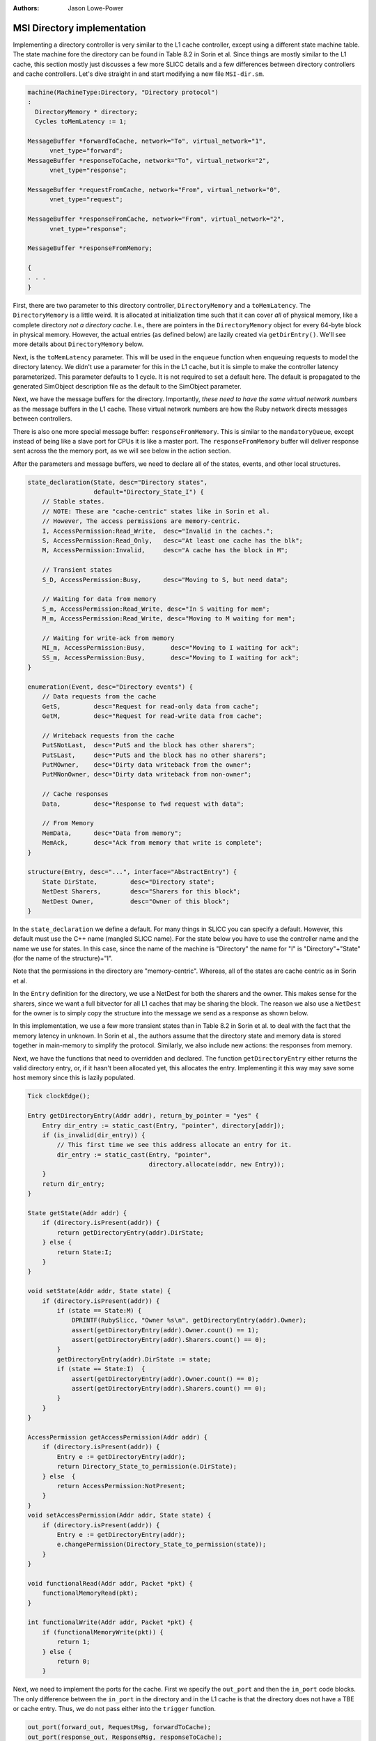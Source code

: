 :authors: Jason Lowe-Power

.. _MSI-directory-section:

------------------------------------------
MSI Directory implementation
------------------------------------------

Implementing a directory controller is very similar to the L1 cache controller, except using a different state machine table.
The state machine fore the directory can be found in Table 8.2 in Sorin et al.
Since things are mostly similar to the L1 cache, this section mostly just discusses a few more SLICC details and a few differences between directory controllers and cache controllers.
Let's dive straight in and start modifying a new file ``MSI-dir.sm``.

.. code-block:: c++

    machine(MachineType:Directory, "Directory protocol")
    :
      DirectoryMemory * directory;
      Cycles toMemLatency := 1;

    MessageBuffer *forwardToCache, network="To", virtual_network="1",
          vnet_type="forward";
    MessageBuffer *responseToCache, network="To", virtual_network="2",
          vnet_type="response";

    MessageBuffer *requestFromCache, network="From", virtual_network="0",
          vnet_type="request";

    MessageBuffer *responseFromCache, network="From", virtual_network="2",
          vnet_type="response";

    MessageBuffer *responseFromMemory;

    {
    . . .
    }

First, there are two parameter to this directory controller, ``DirectoryMemory`` and a ``toMemLatency``.
The ``DirectoryMemory`` is a little weird.
It is allocated at initialization time such that it can cover *all* of physical memory, like a complete directory *not a directory cache*.
I.e., there are pointers in the ``DirectoryMemory`` object for every 64-byte block in physical memory.
However, the actual entries (as defined below) are lazily created via ``getDirEntry()``.
We'll see more details about ``DirectoryMemory`` below.

Next, is the ``toMemLatency`` parameter.
This will be used in the ``enqueue`` function when enqueuing requests to model the directory latency.
We didn't use a parameter for this in the L1 cache, but it is simple to make the controller latency parameterized.
This parameter defaults to 1 cycle.
It is not required to set a default here.
The default is propagated to the generated SimObject description file as the default to the SimObject parameter.

Next, we have the message buffers for the directory.
Importantly, *these need to have the same virtual network numbers* as the message buffers in the L1 cache.
These virtual network numbers are how the Ruby network directs messages between controllers.

There is also one more special message buffer: ``responseFromMemory``.
This is similar to the ``mandatoryQueue``, except instead of being like a slave port for CPUs it is like a master port.
The ``responseFromMemory`` buffer will deliver response sent across the the memory port, as we will see below in the action section.

After the parameters and message buffers, we need to declare all of the states, events, and other local structures.

.. code-block:: c++

    state_declaration(State, desc="Directory states",
                      default="Directory_State_I") {
        // Stable states.
        // NOTE: These are "cache-centric" states like in Sorin et al.
        // However, The access permissions are memory-centric.
        I, AccessPermission:Read_Write,  desc="Invalid in the caches.";
        S, AccessPermission:Read_Only,   desc="At least one cache has the blk";
        M, AccessPermission:Invalid,     desc="A cache has the block in M";

        // Transient states
        S_D, AccessPermission:Busy,      desc="Moving to S, but need data";

        // Waiting for data from memory
        S_m, AccessPermission:Read_Write, desc="In S waiting for mem";
        M_m, AccessPermission:Read_Write, desc="Moving to M waiting for mem";

        // Waiting for write-ack from memory
        MI_m, AccessPermission:Busy,       desc="Moving to I waiting for ack";
        SS_m, AccessPermission:Busy,       desc="Moving to I waiting for ack";
    }

    enumeration(Event, desc="Directory events") {
        // Data requests from the cache
        GetS,         desc="Request for read-only data from cache";
        GetM,         desc="Request for read-write data from cache";

        // Writeback requests from the cache
        PutSNotLast,  desc="PutS and the block has other sharers";
        PutSLast,     desc="PutS and the block has no other sharers";
        PutMOwner,    desc="Dirty data writeback from the owner";
        PutMNonOwner, desc="Dirty data writeback from non-owner";

        // Cache responses
        Data,         desc="Response to fwd request with data";

        // From Memory
        MemData,      desc="Data from memory";
        MemAck,       desc="Ack from memory that write is complete";
    }

    structure(Entry, desc="...", interface="AbstractEntry") {
        State DirState,         desc="Directory state";
        NetDest Sharers,        desc="Sharers for this block";
        NetDest Owner,          desc="Owner of this block";
    }


In the ``state_declaration`` we define a default.
For many things in SLICC you can specify a default.
However, this default must use the C++ name (mangled SLICC name).
For the state below you have to use the controller name and the name we use for states.
In this case, since the name of the machine is "Directory" the name for "I" is "Directory"+"State" (for the name of the structure)+"I".

Note that the permissions in the directory are "memory-centric".
Whereas, all of the states are cache centric as in Sorin et al.

In the ``Entry`` definition for the directory, we use a NetDest for both the sharers and the owner.
This makes sense for the sharers, since we want a full bitvector for all L1 caches that may be sharing the block.
The reason we also use a ``NetDest`` for the owner is to simply copy the structure into the message we send as a response as shown below.

In this implementation, we use a few more transient states than in Table 8.2 in Sorin et al. to deal with the fact that the memory latency in unknown.
In Sorin et al., the authors assume that the directory state and memory data is stored together in main-memory to simplify the protocol.
Similarly, we also include new actions: the responses from memory.

Next, we have the functions that need to overridden and declared.
The function ``getDirectoryEntry`` either returns the valid directory entry, or, if it hasn't been allocated yet, this allocates the entry.
Implementing it this way may save some host memory  since this is lazily populated.

.. code-block:: c++

    Tick clockEdge();

    Entry getDirectoryEntry(Addr addr), return_by_pointer = "yes" {
        Entry dir_entry := static_cast(Entry, "pointer", directory[addr]);
        if (is_invalid(dir_entry)) {
            // This first time we see this address allocate an entry for it.
            dir_entry := static_cast(Entry, "pointer",
                                     directory.allocate(addr, new Entry));
        }
        return dir_entry;
    }

    State getState(Addr addr) {
        if (directory.isPresent(addr)) {
            return getDirectoryEntry(addr).DirState;
        } else {
            return State:I;
        }
    }

    void setState(Addr addr, State state) {
        if (directory.isPresent(addr)) {
            if (state == State:M) {
                DPRINTF(RubySlicc, "Owner %s\n", getDirectoryEntry(addr).Owner);
                assert(getDirectoryEntry(addr).Owner.count() == 1);
                assert(getDirectoryEntry(addr).Sharers.count() == 0);
            }
            getDirectoryEntry(addr).DirState := state;
            if (state == State:I)  {
                assert(getDirectoryEntry(addr).Owner.count() == 0);
                assert(getDirectoryEntry(addr).Sharers.count() == 0);
            }
        }
    }

    AccessPermission getAccessPermission(Addr addr) {
        if (directory.isPresent(addr)) {
            Entry e := getDirectoryEntry(addr);
            return Directory_State_to_permission(e.DirState);
        } else  {
            return AccessPermission:NotPresent;
        }
    }
    void setAccessPermission(Addr addr, State state) {
        if (directory.isPresent(addr)) {
            Entry e := getDirectoryEntry(addr);
            e.changePermission(Directory_State_to_permission(state));
        }
    }

    void functionalRead(Addr addr, Packet *pkt) {
        functionalMemoryRead(pkt);
    }

    int functionalWrite(Addr addr, Packet *pkt) {
        if (functionalMemoryWrite(pkt)) {
            return 1;
        } else {
            return 0;
        }


Next, we need to implement the ports for the cache.
First we specify the ``out_port`` and then the ``in_port`` code blocks.
The only difference between the ``in_port`` in the directory and in the L1 cache is that the directory does not have a TBE or cache entry.
Thus, we do not pass either into the ``trigger`` function.

.. code-block:: c++

    out_port(forward_out, RequestMsg, forwardToCache);
    out_port(response_out, ResponseMsg, responseToCache);

    in_port(memQueue_in, MemoryMsg, responseFromMemory) {
        if (memQueue_in.isReady(clockEdge())) {
            peek(memQueue_in, MemoryMsg) {
                if (in_msg.Type == MemoryRequestType:MEMORY_READ) {
                    trigger(Event:MemData, in_msg.addr);
                } else if (in_msg.Type == MemoryRequestType:MEMORY_WB) {
                    trigger(Event:MemAck, in_msg.addr);
                } else {
                    error("Invalid message");
                }
            }
        }
    }

    in_port(response_in, ResponseMsg, responseFromCache) {
        if (response_in.isReady(clockEdge())) {
            peek(response_in, ResponseMsg) {
                if (in_msg.Type == CoherenceResponseType:Data) {
                    trigger(Event:Data, in_msg.addr);
                } else {
                    error("Unexpected message type.");
                }
            }
        }
    }

    in_port(request_in, RequestMsg, requestFromCache) {
        if (request_in.isReady(clockEdge())) {
            peek(request_in, RequestMsg) {
                Entry e := getDirectoryEntry(in_msg.addr);
                if (in_msg.Type == CoherenceRequestType:GetS) {

                    trigger(Event:GetS, in_msg.addr);
                } else if (in_msg.Type == CoherenceRequestType:GetM) {
                    trigger(Event:GetM, in_msg.addr);
                } else if (in_msg.Type == CoherenceRequestType:PutS) {
                    assert(is_valid(e));
                    // If there is only a single sharer (i.e., the requestor)
                    if (e.Sharers.count() == 1) {
                        assert(e.Sharers.isElement(in_msg.Requestor));
                        trigger(Event:PutSLast, in_msg.addr);
                    } else {
                        trigger(Event:PutSNotLast, in_msg.addr);
                    }
                } else if (in_msg.Type == CoherenceRequestType:PutM) {
                    assert(is_valid(e));
                    if (e.Owner.isElement(in_msg.Requestor)) {
                        trigger(Event:PutMOwner, in_msg.addr);
                    } else {
                        trigger(Event:PutMNonOwner, in_msg.addr);
                    }
                } else {
                    error("Unexpected message type.");
                }
            }
        }
    }


The next part of the state machine file is the actions.
First, we define actions for queuing memory reads and writes.
For this, we will use a special function define in the ``AbstractController``: ``queueMemoryRead``.
This function takes an address and converts it to a gem5 request and packet and sends it to across the port that is connected to this controller.
We will see how to connect this port in the :ref:`configuration section <MSI-config-section>`.
Note that we need two different actions to send data to memory for both requests and responses since there are two different message buffers (virtual networks) that data might arrive on.

.. code-block:: c++

    action(sendMemRead, "r", desc="Send a memory read request") {
        peek(request_in, RequestMsg) {
            queueMemoryRead(in_msg.Requestor, address, toMemLatency);
        }
    }

    action(sendDataToMem, "w", desc="Write data to memory") {
        peek(request_in, RequestMsg) {
            DPRINTF(RubySlicc, "Writing memory for %#x\n", address);
            DPRINTF(RubySlicc, "Writing %s\n", in_msg.DataBlk);
            queueMemoryWrite(in_msg.Requestor, address, toMemLatency,
                             in_msg.DataBlk);
        }
    }

    action(sendRespDataToMem, "rw", desc="Write data to memory from resp") {
        peek(response_in, ResponseMsg) {
            DPRINTF(RubySlicc, "Writing memory for %#x\n", address);
            DPRINTF(RubySlicc, "Writing %s\n", in_msg.DataBlk);
            queueMemoryWrite(in_msg.Sender, address, toMemLatency,
                             in_msg.DataBlk);
        }
    }


In this code, we also see the last way to add debug information to SLICC protocols: ``DPRINTF``.
This is exactly the same as a ``DPRINTF`` in gem5, except in SLICC only the ``RubySlicc`` debug flag is available.

Next, we specify actions to update the sharers and owner of a particular block.

.. code-block:: c++

    action(addReqToSharers, "aS", desc="Add requestor to sharer list") {
        peek(request_in, RequestMsg) {
            getDirectoryEntry(address).Sharers.add(in_msg.Requestor);
        }
    }

    action(setOwner, "sO", desc="Set the owner") {
        peek(request_in, RequestMsg) {
            getDirectoryEntry(address).Owner.add(in_msg.Requestor);
        }
    }

    action(addOwnerToSharers, "oS", desc="Add the owner to sharers") {
        Entry e := getDirectoryEntry(address);
        assert(e.Owner.count() == 1);
        e.Sharers.addNetDest(e.Owner);
    }

    action(removeReqFromSharers, "rS", desc="Remove requestor from sharers") {
        peek(request_in, RequestMsg) {
            getDirectoryEntry(address).Sharers.remove(in_msg.Requestor);
        }
    }

    action(clearSharers, "cS", desc="Clear the sharer list") {
        getDirectoryEntry(address).Sharers.clear();
    }

    action(clearOwner, "cO", desc="Clear the owner") {
        getDirectoryEntry(address).Owner.clear();
    }

The next set of actions send invalidates and forward requests to caches that the directory cannot deal with alone.

.. code-block:: c++

    action(sendInvToSharers, "i", desc="Send invalidate to all sharers") {
        peek(request_in, RequestMsg) {
            enqueue(forward_out, RequestMsg, 1) {
                out_msg.addr := address;
                out_msg.Type := CoherenceRequestType:Inv;
                out_msg.Requestor := in_msg.Requestor;
                out_msg.Destination := getDirectoryEntry(address).Sharers;
                out_msg.MessageSize := MessageSizeType:Control;
            }
        }
    }

    action(sendFwdGetS, "fS", desc="Send forward getS to owner") {
        assert(getDirectoryEntry(address).Owner.count() == 1);
        peek(request_in, RequestMsg) {
            enqueue(forward_out, RequestMsg, 1) {
                out_msg.addr := address;
                out_msg.Type := CoherenceRequestType:GetS;
                out_msg.Requestor := in_msg.Requestor;
                out_msg.Destination := getDirectoryEntry(address).Owner;
                out_msg.MessageSize := MessageSizeType:Control;
            }
        }
    }

    action(sendFwdGetM, "fM", desc="Send forward getM to owner") {
        assert(getDirectoryEntry(address).Owner.count() == 1);
        peek(request_in, RequestMsg) {
            enqueue(forward_out, RequestMsg, 1) {
                out_msg.addr := address;
                out_msg.Type := CoherenceRequestType:GetM;
                out_msg.Requestor := in_msg.Requestor;
                out_msg.Destination := getDirectoryEntry(address).Owner;
                out_msg.MessageSize := MessageSizeType:Control;
            }
        }
    }


Now we have responses from the directory.
Here we are peeking into the special buffer ``responseFromMemory``.
You can find the definition of ``MemoryMsg`` in ``src/mem/protocol/RubySlicc_MemControl.sm``.

.. code-block:: c++

    action(sendDataToReq, "d", desc="Send data from memory to requestor. May need to send sharer number, too") {
        peek(memQueue_in, MemoryMsg) {
            enqueue(response_out, ResponseMsg, 1) {
                out_msg.addr := address;
                out_msg.Type := CoherenceResponseType:Data;
                out_msg.Sender := machineID;
                out_msg.Destination.add(in_msg.OriginalRequestorMachId);
                out_msg.DataBlk := in_msg.DataBlk;
                out_msg.MessageSize := MessageSizeType:Data;
                Entry e := getDirectoryEntry(address);
                // Only need to include acks if we are the owner.
                if (e.Owner.isElement(in_msg.OriginalRequestorMachId)) {
                    out_msg.Acks := e.Sharers.count();
                } else {
                    out_msg.Acks := 0;
                }
                assert(out_msg.Acks >= 0);
            }
        }
    }

    action(sendPutAck, "a", desc="Send the put ack") {
        peek(request_in, RequestMsg) {
            enqueue(forward_out, RequestMsg, 1) {
                out_msg.addr := address;
                out_msg.Type := CoherenceRequestType:PutAck;
                out_msg.Requestor := machineID;
                out_msg.Destination.add(in_msg.Requestor);
                out_msg.MessageSize := MessageSizeType:Control;
            }
        }
    }

Then, we have the queue management and stall actions.

.. code-block:: c++

    action(popResponseQueue, "pR", desc="Pop the response queue") {
        response_in.dequeue(clockEdge());
    }

    action(popRequestQueue, "pQ", desc="Pop the request queue") {
        request_in.dequeue(clockEdge());
    }

    action(popMemQueue, "pM", desc="Pop the memory queue") {
        memQueue_in.dequeue(clockEdge());
    }

    action(stall, "z", desc="Stall the incoming request") {
        // Do nothing.
    }


Finally, we have the transition section of the state machine file.
These mostly come from Table 8.2 in Sorin et al., but there are some extra transitions to deal with the unknown memory latency.

.. code-block:: c++

    transition({I, S}, GetS, S_m) {
        sendMemRead;
        addReqToSharers;
        popRequestQueue;
    }

    transition(I, {PutSNotLast, PutSLast, PutMNonOwner}) {
        sendPutAck;
        popRequestQueue;
    }

    transition(S_m, MemData, S) {
        sendDataToReq;
        popMemQueue;
    }

    transition(I, GetM, M_m) {
        sendMemRead;
        setOwner;
        popRequestQueue;
    }

    transition(M_m, MemData, M) {
        sendDataToReq;
        clearSharers; // NOTE: This isn't *required* in some cases.
        popMemQueue;
    }

    transition(S, GetM, M_m) {
        sendMemRead;
        removeReqFromSharers;
        sendInvToSharers;
        setOwner;
        popRequestQueue;
    }

    transition({S, S_D, SS_m, S_m}, {PutSNotLast, PutMNonOwner}) {
        removeReqFromSharers;
        sendPutAck;
        popRequestQueue;
    }

    transition(S, PutSLast, I) {
        removeReqFromSharers;
        sendPutAck;
        popRequestQueue;
    }

    transition(M, GetS, S_D) {
        sendFwdGetS;
        addReqToSharers;
        addOwnerToSharers;
        clearOwner;
        popRequestQueue;
    }

    transition(M, GetM) {
        sendFwdGetM;
        clearOwner;
        setOwner;
        popRequestQueue;
    }

    transition({M, M_m, MI_m}, {PutSNotLast, PutSLast, PutMNonOwner}) {
        sendPutAck;
        popRequestQueue;
    }

    transition(M, PutMOwner, MI_m) {
        sendDataToMem;
        clearOwner;
        sendPutAck;
        popRequestQueue;
    }

    transition(MI_m, MemAck, I) {
        popMemQueue;
    }

    transition(S_D, {GetS, GetM}) {
        stall;
    }

    transition(S_D, PutSLast) {
        removeReqFromSharers;
        sendPutAck;
        popRequestQueue;
    }

    transition(S_D, Data, SS_m) {
        sendRespDataToMem;
        popResponseQueue;
    }

    transition(SS_m, MemAck, S) {
        popMemQueue;
    }

    // If we get another request for a block that's waiting on memory,
    // stall that request.
    transition({MI_m, SS_m, S_m, M_m}, {GetS, GetM}) {
        stall;
    }


You can download the complete ``MSI-dir.sm`` file  :download:`here <../../_static/scripts/part3/MSI_protocol/MSI-dir.sm>`.
